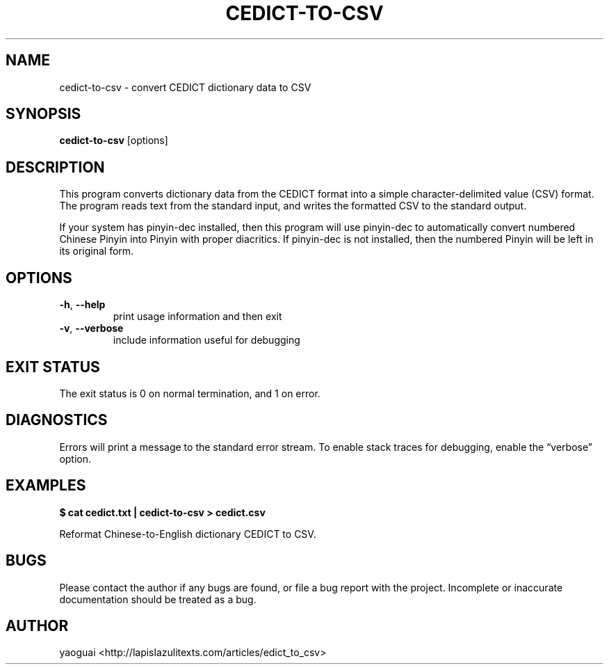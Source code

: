 .\" Copyright (c) 2015 Lapis Lazuli Texts
.\"
.\" Permission is hereby granted, free of charge, to any person obtaining a
.\" copy of this software and associated documentation files (the "Software"),
.\" to deal in the Software without restriction, including without limitation
.\" the rights to use, copy, modify, merge, publish, distribute, sublicense,
.\" and/or sell copies of the Software, and to permit persons to whom the
.\" Software is furnished to do so, subject to the following conditions:
.\"
.\" The above copyright notice and this permission notice shall be included in
.\" all copies or substantial portions of the Software.
.\"
.\" THE SOFTWARE IS PROVIDED "AS IS", WITHOUT WARRANTY OF ANY KIND, EXPRESS OR
.\" IMPLIED, INCLUDING BUT NOT LIMITED TO THE WARRANTIES OF MERCHANTABILITY,
.\" FITNESS FOR A PARTICULAR PURPOSE AND NONINFRINGEMENT. IN NO EVENT SHALL THE
.\" AUTHORS OR COPYRIGHT HOLDERS BE LIABLE FOR ANY CLAIM, DAMAGES OR OTHER
.\" LIABILITY, WHETHER IN AN ACTION OF CONTRACT, TORT OR OTHERWISE, ARISING
.\" FROM, OUT OF OR IN CONNECTION WITH THE SOFTWARE OR THE USE OR OTHER
.\" DEALINGS IN THE SOFTWARE.
.\"
.TH CEDICT\-TO\-CSV 1 2015 cedict-to-csv "EDICT to CSV"
.SH NAME
cedict\-to\-csv \- convert CEDICT dictionary data to CSV
.SH SYNOPSIS
.B cedict\-to\-csv
[options]
.SH DESCRIPTION
This program converts dictionary data from the CEDICT format into a simple
character-delimited value (CSV) format. The program reads text from the
standard input, and writes the formatted CSV to the standard output.
.PP
If your system has pinyin\-dec installed, then this program will use
pinyin\-dec to automatically convert numbered Chinese Pinyin into Pinyin with
proper diacritics. If pinyin\-dec is not installed, then the numbered Pinyin
will be left in its original form.
.SH OPTIONS
.TP
\fB\-h\fR, \fB\-\-help\fR
print usage information and then exit
.TP
\fB\-v\fR, \fB\-\-verbose\fR
include information useful for debugging
.SH EXIT STATUS
The exit status is 0 on normal termination, and 1 on error.
.SH DIAGNOSTICS
Errors will print a message to the standard error stream. To enable stack
traces for debugging, enable the \*(lqverbose\*(rq option.
.SH EXAMPLES
.B
$ cat cedict.txt | cedict-to-csv > cedict.csv
.PP
Reformat Chinese-to-English dictionary CEDICT to CSV.
.PP
.SH BUGS
Please contact the author if any bugs are found, or file a bug report with the
project. Incomplete or inaccurate documentation should be treated as a bug.
.SH AUTHOR
yaoguai <http://lapislazulitexts.com/articles/edict_to_csv>
